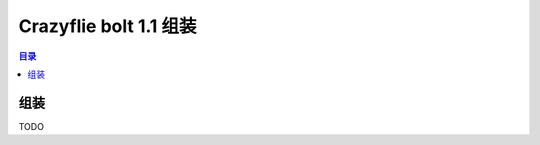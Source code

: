 Crazyflie bolt 1.1 组装
==========================

.. contents:: 目录
    :depth: 2
    :local:
    
组装
-----
TODO